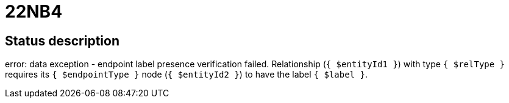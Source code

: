= 22NB4


== Status description
error: data exception - endpoint label presence verification failed. Relationship (`{ $entityId1 }`) with type `{ $relType }` requires its `{ $endpointType }` node (`{ $entityId2 }`) to have the label `{ $label }`.